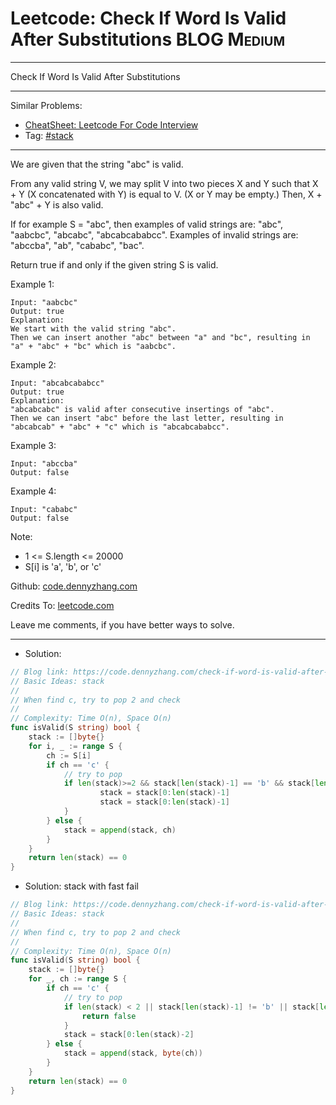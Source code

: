 * Leetcode: Check If Word Is Valid After Substitutions          :BLOG:Medium:
#+STARTUP: showeverything
#+OPTIONS: toc:nil \n:t ^:nil creator:nil d:nil
:PROPERTIES:
:type:     stack
:END:
---------------------------------------------------------------------
Check If Word Is Valid After Substitutions
---------------------------------------------------------------------
#+BEGIN_HTML
<a href="https://github.com/dennyzhang/code.dennyzhang.com/tree/master/problems/check-if-word-is-valid-after-substitutions"><img align="right" width="200" height="183" src="https://www.dennyzhang.com/wp-content/uploads/denny/watermark/github.png" /></a>
#+END_HTML
Similar Problems:
- [[https://cheatsheet.dennyzhang.com/cheatsheet-leetcode-A4][CheatSheet: Leetcode For Code Interview]]
- Tag: [[https://code.dennyzhang.com/review-stack][#stack]]
---------------------------------------------------------------------
We are given that the string "abc" is valid.

From any valid string V, we may split V into two pieces X and Y such that X + Y (X concatenated with Y) is equal to V.  (X or Y may be empty.)  Then, X + "abc" + Y is also valid.

If for example S = "abc", then examples of valid strings are: "abc", "aabcbc", "abcabc", "abcabcababcc".  Examples of invalid strings are: "abccba", "ab", "cababc", "bac".

Return true if and only if the given string S is valid.

Example 1:
#+BEGIN_EXAMPLE
Input: "aabcbc"
Output: true
Explanation: 
We start with the valid string "abc".
Then we can insert another "abc" between "a" and "bc", resulting in "a" + "abc" + "bc" which is "aabcbc".
#+END_EXAMPLE

Example 2:
#+BEGIN_EXAMPLE
Input: "abcabcababcc"
Output: true
Explanation: 
"abcabcabc" is valid after consecutive insertings of "abc".
Then we can insert "abc" before the last letter, resulting in "abcabcab" + "abc" + "c" which is "abcabcababcc".
#+END_EXAMPLE

Example 3:
#+BEGIN_EXAMPLE
Input: "abccba"
Output: false
#+END_EXAMPLE

Example 4:
#+BEGIN_EXAMPLE
Input: "cababc"
Output: false
#+END_EXAMPLE
 
Note:

- 1 <= S.length <= 20000
- S[i] is 'a', 'b', or 'c'

Github: [[https://github.com/dennyzhang/code.dennyzhang.com/tree/master/problems/check-if-word-is-valid-after-substitutions][code.dennyzhang.com]]

Credits To: [[https://leetcode.com/problems/check-if-word-is-valid-after-substitutions/description/][leetcode.com]]

Leave me comments, if you have better ways to solve.
---------------------------------------------------------------------
- Solution:

#+BEGIN_SRC go
// Blog link: https://code.dennyzhang.com/check-if-word-is-valid-after-substitutions
// Basic Ideas: stack
//
// When find c, try to pop 2 and check
//
// Complexity: Time O(n), Space O(n)
func isValid(S string) bool {
    stack := []byte{}
    for i, _ := range S {
        ch := S[i]
        if ch == 'c' {
            // try to pop
            if len(stack)>=2 && stack[len(stack)-1] == 'b' && stack[len(stack)-2] == 'a' {
                    stack = stack[0:len(stack)-1]
                    stack = stack[0:len(stack)-1]
            }
        } else {
            stack = append(stack, ch)
        }
    }
    return len(stack) == 0
}
#+END_SRC

- Solution: stack with fast fail
#+BEGIN_SRC go
// Blog link: https://code.dennyzhang.com/check-if-word-is-valid-after-substitutions
// Basic Ideas: stack
//
// When find c, try to pop 2 and check
//
// Complexity: Time O(n), Space O(n)
func isValid(S string) bool {
    stack := []byte{}
    for _, ch := range S {
        if ch == 'c' {
            // try to pop
            if len(stack) < 2 || stack[len(stack)-1] != 'b' || stack[len(stack)-2] != 'a' {
                return false
            }
            stack = stack[0:len(stack)-2]
        } else {
            stack = append(stack, byte(ch))
        }
    }
    return len(stack) == 0
}
#+END_SRC

#+BEGIN_HTML
<div style="overflow: hidden;">
<div style="float: left; padding: 5px"> <a href="https://www.linkedin.com/in/dennyzhang001"><img src="https://www.dennyzhang.com/wp-content/uploads/sns/linkedin.png" alt="linkedin" /></a></div>
<div style="float: left; padding: 5px"><a href="https://github.com/dennyzhang"><img src="https://www.dennyzhang.com/wp-content/uploads/sns/github.png" alt="github" /></a></div>
<div style="float: left; padding: 5px"><a href="https://www.dennyzhang.com/slack" target="_blank" rel="nofollow"><img src="https://www.dennyzhang.com/wp-content/uploads/sns/slack.png" alt="slack"/></a></div>
</div>
#+END_HTML
